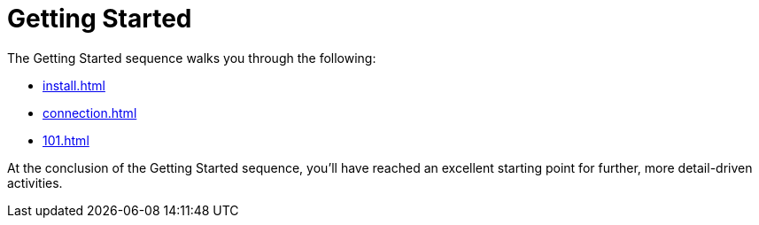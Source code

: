 = Getting Started

The Getting Started sequence walks you through the following:

* xref:install.adoc[]
* xref:connection.adoc[]
* xref:101.adoc[]

At the conclusion of the Getting Started sequence, you’ll have reached an excellent starting point for further, more detail-driven activities.
